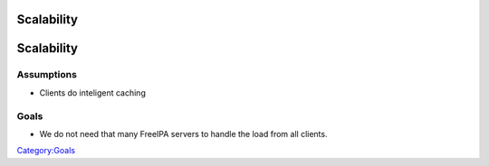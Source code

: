 Scalability
===========

Scalability
===========

Assumptions
-----------

-  Clients do inteligent caching

Goals
-----

-  We do not need that many FreeIPA servers to handle the load from all
   clients.

`Category:Goals <Category:Goals>`__